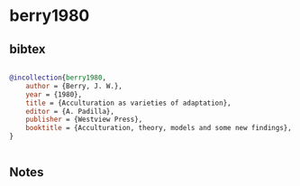 * berry1980




** bibtex

#+NAME: bibtex
#+BEGIN_SRC bibtex

@incollection{berry1980,
    author = {Berry, J. W.},
    year = {1980},
    title = {Acculturation as varieties of adaptation},
    editor = {A. Padilla},
    publisher = {Westview Press},
    booktitle = {Acculturation, theory, models and some new findings},
}


#+END_SRC




** Notes

